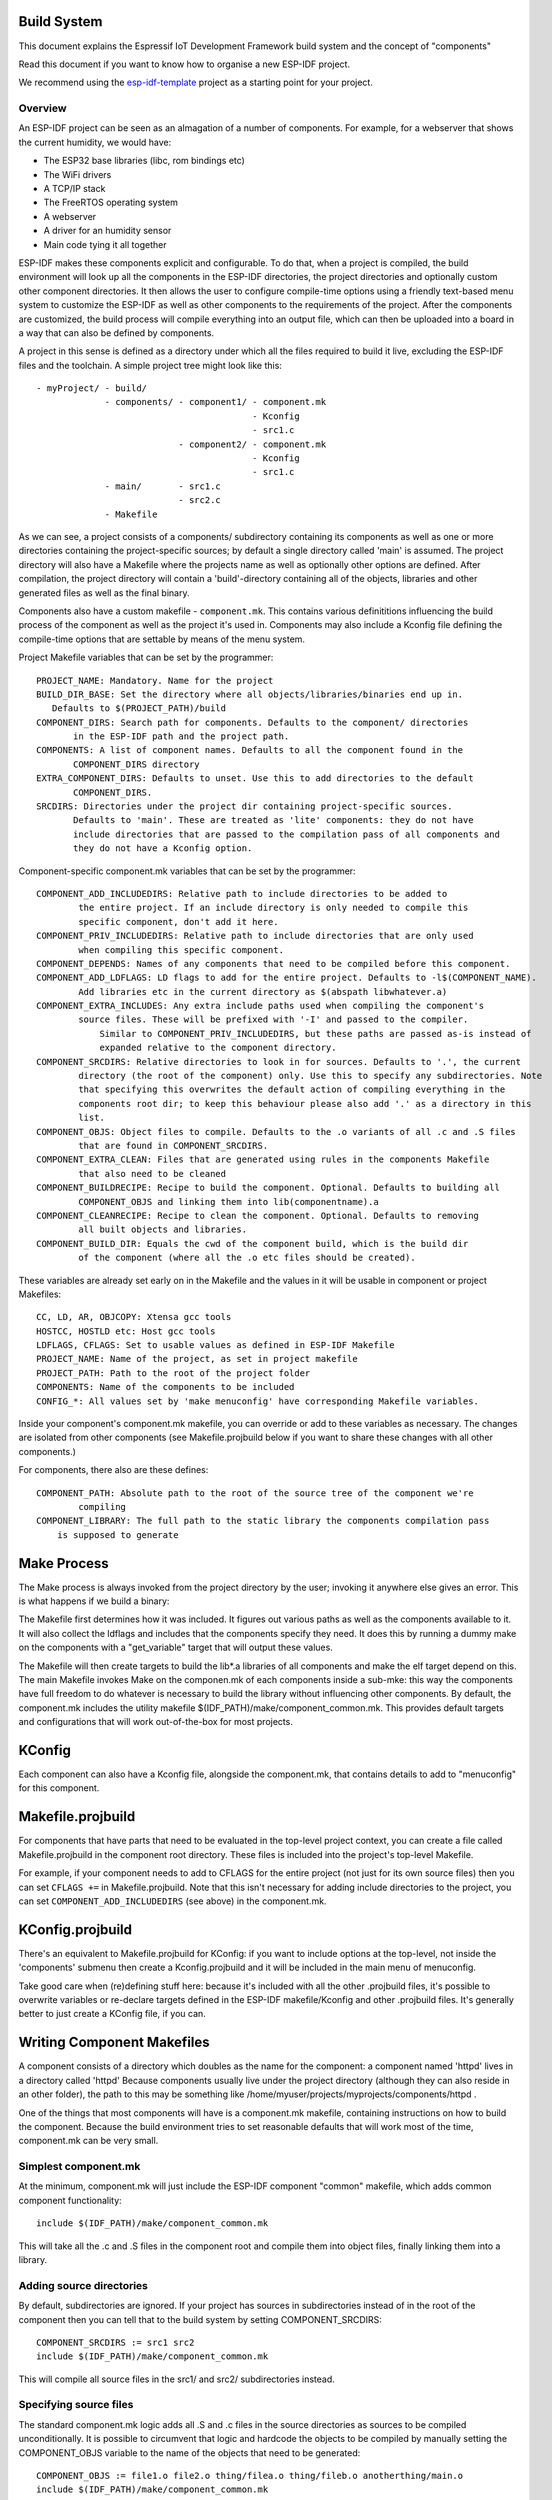 Build System
------------

This document explains the Espressif IoT Development Framework build system and the
concept of "components"

Read this document if you want to know how to organise a new ESP-IDF project.

We recommend using the esp-idf-template_ project as a starting point for your project.

Overview
========

An ESP-IDF project can be seen as an almagation of a number of components.
For example, for a webserver that shows the current humidity, we would
have:

- The ESP32 base libraries (libc, rom bindings etc)
- The WiFi drivers
- A TCP/IP stack
- The FreeRTOS operating system
- A webserver
- A driver for an humidity sensor
- Main code tying it all together

ESP-IDF makes these components explicit and configurable. To do that, when a project
is compiled, the build environment will look up all the components in the
ESP-IDF directories, the project directories and optionally custom other component
directories. It then allows the user to configure compile-time options using
a friendly text-based menu system to customize the ESP-IDF as well as other components
to the requirements of the project. After the components are customized, the
build process will compile everything into an output file, which can then be uploaded
into a board in a way that can also be defined by components.

A project in this sense is defined as a directory under which all the files required
to build it live, excluding the ESP-IDF files and the toolchain. A simple project
tree might look like this::

    - myProject/ - build/
                 - components/ - component1/ - component.mk
                                             - Kconfig
                                             - src1.c
                               - component2/ - component.mk
                                             - Kconfig
                                             - src1.c
                 - main/       - src1.c
                               - src2.c
                 - Makefile

As we can see, a project consists of a components/ subdirectory containing its
components as well as one or more directories containing the project-specific
sources; by default a single directory called 'main' is assumed. The project
directory will also have a Makefile where the projects name as well as optionally
other options are defined. After compilation, the project directory will contain
a 'build'-directory containing all of the objects, libraries and other generated
files as well as the final binary.

Components also have a custom makefile - ``component.mk``. This contains various definititions
influencing the build process of the component as well as the project it's used
in. Components may also include a Kconfig file defining the compile-time options that are
settable by means of the menu system.

Project Makefile variables that can be set by the programmer::

   PROJECT_NAME: Mandatory. Name for the project
   BUILD_DIR_BASE: Set the directory where all objects/libraries/binaries end up in.
      Defaults to $(PROJECT_PATH)/build
   COMPONENT_DIRS: Search path for components. Defaults to the component/ directories
	  in the ESP-IDF path and the project path.
   COMPONENTS: A list of component names. Defaults to all the component found in the
	  COMPONENT_DIRS directory
   EXTRA_COMPONENT_DIRS: Defaults to unset. Use this to add directories to the default
	  COMPONENT_DIRS.
   SRCDIRS: Directories under the project dir containing project-specific sources.
	  Defaults to 'main'. These are treated as 'lite' components: they do not have
	  include directories that are passed to the compilation pass of all components and
	  they do not have a Kconfig option.

Component-specific component.mk variables that can be set by the programmer::

    COMPONENT_ADD_INCLUDEDIRS: Relative path to include directories to be added to
	    the entire project. If an include directory is only needed to compile this
	    specific component, don't add it here.
    COMPONENT_PRIV_INCLUDEDIRS: Relative path to include directories that are only used
	    when compiling this specific component.
    COMPONENT_DEPENDS: Names of any components that need to be compiled before this component.
    COMPONENT_ADD_LDFLAGS: LD flags to add for the entire project. Defaults to -l$(COMPONENT_NAME).
	    Add libraries etc in the current directory as $(abspath libwhatever.a)
    COMPONENT_EXTRA_INCLUDES: Any extra include paths used when compiling the component's
	    source files. These will be prefixed with '-I' and passed to the compiler.
		Similar to COMPONENT_PRIV_INCLUDEDIRS, but these paths are passed as-is instead of
		expanded relative to the component directory.
    COMPONENT_SRCDIRS: Relative directories to look in for sources. Defaults to '.', the current
	    directory (the root of the component) only. Use this to specify any subdirectories. Note
   	    that specifying this overwrites the default action of compiling everything in the
	    components root dir; to keep this behaviour please also add '.' as a directory in this
	    list.
    COMPONENT_OBJS: Object files to compile. Defaults to the .o variants of all .c and .S files
	    that are found in COMPONENT_SRCDIRS.
    COMPONENT_EXTRA_CLEAN: Files that are generated using rules in the components Makefile
	    that also need to be cleaned
    COMPONENT_BUILDRECIPE: Recipe to build the component. Optional. Defaults to building all
	    COMPONENT_OBJS and linking them into lib(componentname).a
    COMPONENT_CLEANRECIPE: Recipe to clean the component. Optional. Defaults to removing
	    all built objects and libraries.
    COMPONENT_BUILD_DIR: Equals the cwd of the component build, which is the build dir
	    of the component (where all the .o etc files should be created).

These variables are already set early on in the Makefile and the values in it will
be usable in component or project Makefiles::

    CC, LD, AR, OBJCOPY: Xtensa gcc tools
    HOSTCC, HOSTLD etc: Host gcc tools
    LDFLAGS, CFLAGS: Set to usable values as defined in ESP-IDF Makefile
    PROJECT_NAME: Name of the project, as set in project makefile
    PROJECT_PATH: Path to the root of the project folder
    COMPONENTS: Name of the components to be included
    CONFIG_*: All values set by 'make menuconfig' have corresponding Makefile variables.

Inside your component's component.mk makefile, you can override or add to these variables
as necessary. The changes are isolated from other components (see Makefile.projbuild below
if you want to share these changes with all other components.)

For components, there also are these defines::

    COMPONENT_PATH: Absolute path to the root of the source tree of the component we're
	    compiling
    COMPONENT_LIBRARY: The full path to the static library the components compilation pass
    	is supposed to generate

Make Process
------------

The Make process is always invoked from the project directory by the
user; invoking it anywhere else gives an error. This is what happens if
we build a binary:

The Makefile first determines how it was included. It figures out
various paths as well as the components available to it. It will also
collect the ldflags and includes that the components specify they need.
It does this by running a dummy make on the components with a "get_variable"
target that will output these values.

The Makefile will then create targets to build the lib*.a libraries of
all components and make the elf target depend on this. The main Makefile
invokes Make on the componen.mk of each components inside a sub-mke: this way
the components have full freedom to do whatever is necessary to build
the library without influencing other components. By default, the
component.mk includes the utility makefile $(IDF_PATH)/make/component_common.mk.
This provides default targets and configurations that will work
out-of-the-box for most projects.

KConfig
-------

Each component can also have a Kconfig file, alongside the component.mk, that contains
details to add to "menuconfig" for this component.

Makefile.projbuild
------------------

For components that have parts that need to be evaluated in the top-level
project context, you can create a file called Makefile.projbuild in the
component root directory. These files is included into the project's
top-level Makefile.

For example, if your component needs to add to CFLAGS for the entire
project (not just for its own source files) then you can set
``CFLAGS +=`` in Makefile.projbuild. Note that this isn't necessary for
adding include directories to the project, you can set
``COMPONENT_ADD_INCLUDEDIRS`` (see above) in the component.mk.


KConfig.projbuild
-----------------

There's an equivalent to Makefile.projbuild for KConfig: if you want to include
options at the top-level, not inside the 'components' submenu then create a Kconfig.projbuild and
it will be included in the main menu of menuconfig.

Take good care when (re)defining stuff here: because it's included with all the other
.projbuild files, it's possible to overwrite variables or re-declare targets defined in
the ESP-IDF makefile/Kconfig and other .projbuild files. It's generally better to just
create a KConfig file, if you can.


Writing Component Makefiles
---------------------------

A component consists of a directory which doubles as the name for the
component: a component named 'httpd' lives in a directory called 'httpd'
Because components usually live under the project directory (although
they can also reside in an other folder), the path to this may be
something like  /home/myuser/projects/myprojects/components/httpd .

One of the things that most components will have is a component.mk makefile,
containing instructions on how to build the component. Because the
build environment tries to set reasonable defaults that will work most
of the time, component.mk can be very small. 

Simplest component.mk
=====================

At the  minimum, component.mk will just include the ESP-IDF component "common" makefile,
which adds common component functionality::

    include $(IDF_PATH)/make/component_common.mk

This will take all the .c and .S files in the component root and compile
them into  object files, finally linking them into a library.


Adding source directories
=========================

By default, subdirectories are ignored. If your project has sources in subdirectories
instead of in the root of the component then you can tell that to the build
system by setting COMPONENT_SRCDIRS::

    COMPONENT_SRCDIRS := src1 src2
    include $(IDF_PATH)/make/component_common.mk

This will compile all source files in the src1/ and src2/ subdirectories
instead.

Specifying source files
=======================

The standard component.mk logic adds all .S and .c files in the source
directories as sources to be compiled unconditionally. It is possible
to circumvent that logic and hardcode the objects to be compiled by
manually setting the COMPONENT_OBJS variable to the name of the
objects that need to be generated::

    COMPONENT_OBJS := file1.o file2.o thing/filea.o thing/fileb.o anotherthing/main.o
    include $(IDF_PATH)/make/component_common.mk


Adding conditional configuration
================================

The configuration system can be used to conditionally compile some files
dependending on the options selected in ``make menuconfig``:

Kconfig::
    config FOO_ENABLE_BAR
	    bool "Enable the BAR feature."
    	help
	      	This enables the BAR feature of the FOO component.

Makefile::
    COMPONENT_OBJS := foo_a.o foo_b.o $(if $(CONFIG_FOO_ENABLE_BAR),foo_bar.o foo_bar_interface.o)
    include $(IDF_PATH)/make/component_common.mk


Source Code Generation
======================

Some components will have a situation where a source file isn't supplied
with the  component itself but has to be generated from another file. Say
our component has a header file that consists of the converted binary
data of a BMP file, converted using a hypothetical tool called bmp2h. The
header file is then included in as C source file called graphics_lib.c::

    COMPONENT_EXTRA_CLEAN := logo.h

    graphics_lib.o: logo.h

    logo.h: $(COMPONENT_PATH)/logo.bmp
        bmp2h -i $^ -o $@

    include $(IDF_PATH)/make/component_common.mk

In this example, graphics_lib.o and logo.h will be generated in the
current directory (the build directory) while logo.bmp comes with the
component and resides under the component path. Because logo.h is a
generated file, it needs to be cleaned when make clean is called which
why it is added to the COMPONENT_EXTRA_CLEAN variable.

Cosmetic Improvements
=====================

The above example will work just fine, but there's one last cosmetic
improvement that can be done. The make system tries to make the make
process somewhat easier on the  eyes by hiding the commands (unless you
run make with the V=1 switch) and this does  not do that yet. Here's an
improved version that will output in the same style as  the rest of the
make process::

   COMPONENT_EXTRA_CLEAN := test_tjpgd_logo.h

   graphics_lib.o: logo.h

    logo.h: $(COMPONENT_PATH)/logo.bmp
	    $(summary) BMP2H $@
	    $(Q) bmp2h -i $^ -o $@

    include $(IDF_PATH)/make/component_common.mk

Fully Overriding The Component Makefile
---------------------------------------

Obviously, there are cases where all these recipes are insufficient for a
certain component, for example when the component is basically a wrapper
around another third-party component not originally intended to be
compiled under this build system. In that case, it's possible to forego
the build  system entirely by setting COMPONENT_OWNBUILDTARGET and
possibly  COMPONENT_OWNCLEANTARGET and defining your own build- and clean
target. The build target can do anything as long as it creates
$(COMPONENT_LIBRARY) for the main file to link into the project binary,
and even that is not necessary: if the COMPONENT_ADD_LDFLAGS variable
is set, the component can instruct the linker to do anything else as well.


.. _esp-idf-template: https://github.com/espressif/esp-idf-template
